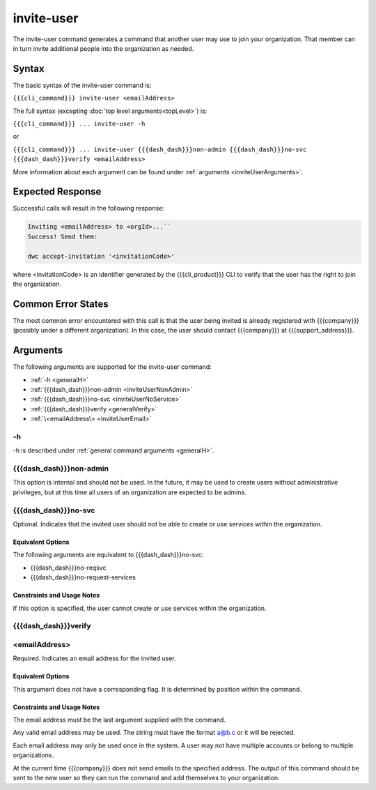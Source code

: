 invite-user
~~~~~~~~~~~

The invite-user command generates a command that another user may use to join your organization. That member can in turn invite additional people into the organization as needed.

Syntax
++++++

The basic syntax of the invite-user command is:

``{{{cli_command}}} invite-user <emailAddress>``

The full syntax (excepting :doc:`top level arguments<topLevel>`) is:

``{{{cli_command}}} ... invite-user -h``

or

``{{{cli_command}}} ... invite-user {{{dash_dash}}}non-admin {{{dash_dash}}}no-svc {{{dash_dash}}}verify <emailAddress>``

More information about each argument can be found under :ref:`arguments <inviteUserArguments>`.

Expected Response
+++++++++++++++++

Successful calls will result in the following response:

.. code-block:: none

   Inviting <emailAddress> to <orgId>...``
   Success! Send them:
   
   dwc accept-invitation '<invitationCode>'

where <invitationCode> is an identifier generated by the {{{cli_product}}} CLI to verify that the user has the right to join the organization.

Common Error States
+++++++++++++++++++

The most common error encountered with this call is that the user being invited is already registered with {{{company}}} (possibly under a different organization). In this case, the user should contact {{{company}}} at {{{support_address}}}.

.. ifconfig:: 'draft' in publish_state
       
   [[JMK: Are we adding expiration dates? it was mentioned as a TODO previously]]

.. _inviteUserArguments:

Arguments
+++++++++

The following arguments are supported for the invite-user command:

* :ref:`-h <generalH>`
* :ref:`{{{dash_dash}}}non-admin <inviteUserNonAdmin>`
* :ref:`{{{dash_dash}}}no-svc <inviteUserNoService>`
* :ref:`{{{dash_dash}}}verify <generalVerify>`
* :ref:`\<emailAddress\> <inviteUserEmail>`

-h
&&

-h is described under :ref:`general command arguments <generalH>`.

.. _inviteUserNonAdmin:

{{{dash_dash}}}non-admin
&&&&&&&&&&&&&&&&&&&&&&&&

This option is internal and should not be used. In the future, it may be used to create users without administrative privileges, but at this time all users of an organization are expected to be admins.

.. _inviteUserNoService:

{{{dash_dash}}}no-svc
&&&&&&&&&&&&&&&&&&&&&

Optional. Indicates that the invited user should not be able to create or use services within the organization.

Equivalent Options
%%%%%%%%%%%%%%%%%%

The following arguments are equivalent to {{{dash_dash}}}no-svc:

* {{{dash_dash}}}no-reqsvc
* {{{dash_dash}}}no-request-services

Constraints and Usage Notes
%%%%%%%%%%%%%%%%%%%%%%%%%%%

If this option is specified, the user cannot create or use services within the organization.

.. ifconfig:: 'draft' in publish_state
    
   [[JMK what can they do? currently users cannot see services they did not create 
   let alone get tokens for them, although I think they should be able to see and get 
   tokens for all services within their organization.]]

{{{dash_dash}}}verify
&&&&&&&&&&&&&&&&&&&&&

.. ifconfig:: 'off' in verify_state
    
   This option is internal and should not be used.

.. ifconfig:: 'on' in verify_state
    
   {{{dash_dash}}}verify is described under :ref:`general command arguments <generalVerify>`.

.. _inviteUserEmail:

<emailAddress>
&&&&&&&&&&&&&&

Required. Indicates an email address for the invited user.

Equivalent Options
%%%%%%%%%%%%%%%%%%

This argument does not have a corresponding flag. It is determined by position within the command.

Constraints and Usage Notes
%%%%%%%%%%%%%%%%%%%%%%%%%%%

The email address must be the last argument supplied with the command.

Any valid email address may be used. The string must have the format a@b.c or it will be rejected.

Each email address may only be used once in the system. A user may not have multiple accounts or belong to multiple organizations.

At the current time {{{company}}} does not send emails to the specified address. The output of this command should be sent to the new user so they can run the command and add themselves to your organization.
